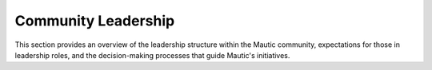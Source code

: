 Community Leadership
#####################

This section provides an overview of the leadership structure within the Mautic community, expectations for those in leadership roles, and the decision-making processes that guide Mautic's initiatives.
